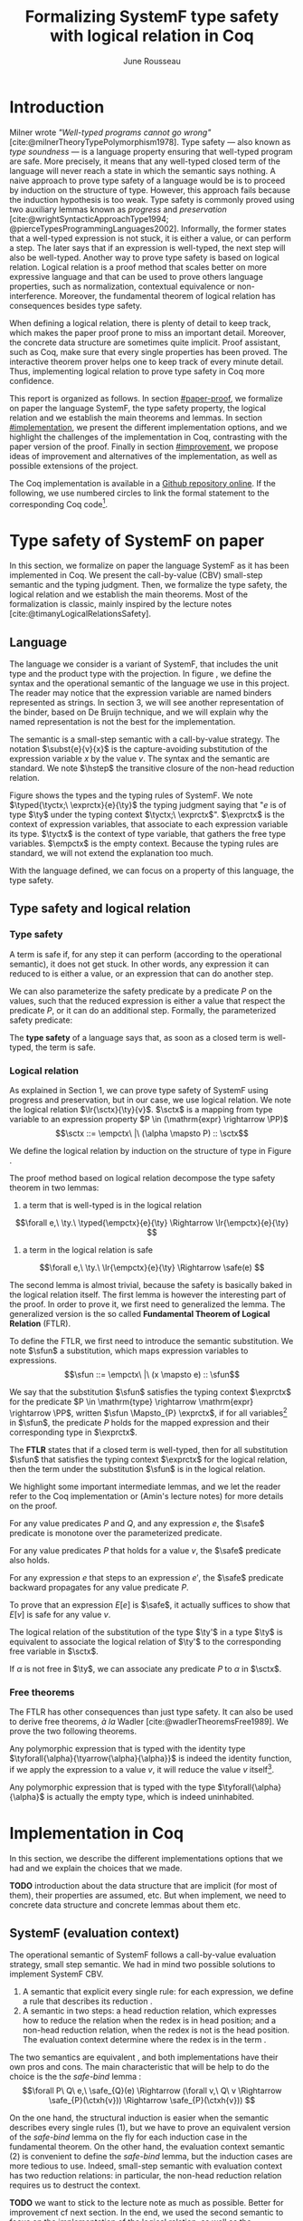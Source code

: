 # -*- citar-bibliography: ("./biblio.bib"); -*-
#+title: Formalizing SystemF type safety with logical relation in Coq
#+AUTHOR: June Rousseau
#+OPTIONS: toc:nil
#+LATEX_COMPILER: lualatex
#+LATEX_HEADER: \usepackage[usenames,dvipsnames]{xcolor}
#+LATEX_HEADER: \usepackage{pftools}
#+LATEX_HEADER: \usepackage{circledsteps}
#+LATEX_HEADER: \newcommand{\link}[1]{\href{#1}{\cstep}}
#+LATEX_HEADER: \newcommand{\unit}{\text{unit}}
#+LATEX_HEADER: \newcommand{\unitt}{\text{tt}}

#+LATEX_HEADER: \newcommand{\lrp}[2]{\llbracket #2 \rrbracket_{#1}}
#+LATEX_HEADER: \newcommand{\lr}[3]{\llbracket #2 \rrbracket_{#1}(#3)}
#+LATEX_HEADER: \newcommand{\lrv}[2]{\lr{#1}{#2}{v}}
#+LATEX_HEADER: \newcommand{\typed}[3]{#1 \vdash #2 : #3}
#+LATEX_HEADER: \newcommand{\hstep}{\rightsquigarrow}
#+LATEX_HEADER: \newcommand{\step}{\rightarrow}
#+LATEX_HEADER: \newcommand{\mstep}{\step^{\ast}}
#+LATEX_HEADER: \usepackage{syntaxColor}
#+LATEX_HEADER: \input{macros}
#+LATEX_HEADER: \usepackage{amsthm}
#+LATEX_HEADER: \theoremstyle{plain}
#+LATEX_HEADER: \newtheorem*{theorem*}{Theorem}
#+LATEX_HEADER: \newtheorem*{lemma*}{Lemma}
#+LATEX_HEADER: \newtheorem*{definition*}{Definition}
#+LATEX_HEADER: \usepackage{todonotes}
#+bibliography: biblio.bib
\begin{abstract}
Type safety is a language property that ensure that if a program is well-typed,
this program is safe to execute. While syntactic approaches have been widely
used to prove type safety, another proof method based on logical relation has
been shown to be efficient to prove such language properties.
During the lecture, we have defined, on paper, a logical relation
and used it to prove type safety of SystemF. Because there is many details
paper proof are prone to errors. Moreover, the encoding of some
data structures, as well as their properties, are often implicits.
Proof-assistant as Coq requires to explicit everything in the implementation,
prove every single properties, and helps to keep track of every minute details.
To fill the gap between paper proof and a proof-assistant implementation, we
propose an implementation in Coq of type safety of SystemF, using logical
relation.
\end{abstract}
#+TOC: headlines 2

* Introduction
Milner wrote /"Well-typed programs cannot go wrong"/
[cite:@milnerTheoryTypePolymorphism1978].
Type safety --- also known as /type soundness/ --- is a language property
ensuring that well-typed program are safe. More precisely, it means that any
well-typed closed term of the language will never reach a state in which the
semantic says nothing.
A naive approach to prove type safety of a language would be is to proceed by
induction on the structure of type. However, this approach fails because the
induction hypothesis is too weak.
Type safety is commonly proved using two auxiliary lemmas known as /progress/
and /preservation/
[cite:@wrightSyntacticApproachType1994; @pierceTypesProgrammingLanguages2002].
Informally, the former states that a well-typed expression is not stuck, \ie it
is either a value, or can perform a step. The later says that if an expression
is well-typed, the next step will also be well-typed.
Another way to prove type safety is based on logical relation. Logical relation
is a proof method that scales better on more expressive language
\todo{check this information}
and that can be used to prove others language properties, such
as normalization, contextual equivalence or non-interference. Moreover, the
fundamental theorem of logical relation has consequences besides type safety.

When defining a logical relation, there is plenty of detail to keep track, which
makes the paper proof prone to miss an important detail. Moreover, the concrete
data structure are sometimes quite implicit. Proof assistant, such as Coq, make
sure that every single properties has been proved. The interactive theorem
prover helps one to keep track of every minute detail. Thus, implementing
logical relation to prove type safety in Coq \todo{find the verb} more
confidence. \todo{However, it requires to make the right implementation choice}

This report is organized as follows.
In section [[#paper-proof]], we formalize on paper the language SystemF, the type
safety property, the logical relation and we establish the main theorems and
lemmas.
In section [[#implementation]], we present the different implementation options, and
we highlight the challenges of the implementation in Coq, contrasting with the
paper version of the proof.
Finally in section [[#improvement]], we propose ideas of improvement and
alternatives of the implementation, as well as possible extensions of the
project.

The Coq implementation is available in a [[https://github.com/BastienRousseau/Logrel_SystemF/tree/release][Github repository online]].
If the following, we use numbered circles to link the formal statement to the
corresponding Coq code\footnote{Some representation details might differ.}.

* Type safety of SystemF on paper
:PROPERTIES:
:CUSTOM_ID: paper-proof
:END:
In this section, we formalize on paper the language SystemF as it has been
implemented in Coq. We present the call-by-value (CBV) small-step semantic and
the typing judgment. Then, we formalize the type safety, the logical relation
and we establish the main theorems.
Most of the formalization is classic, mainly inspired by the lecture
notes [cite:@timanyLogicalRelationsSafety].

** Language
\input{figures/syntaxSF1}
The language we consider is a variant of SystemF, that includes
the unit type and the product type with the projection.
In figure \ref{fig:opsemSF1}, we define the syntax and the operational semantic
of the language we use in this project. The reader may notice that the
expression variable are named binders represented as strings. In section 3, we
will see another representation of the binder, based on De Bruijn technique, and
we will explain why the named representation is not the best for the
implementation.

The semantic is a small-step semantic with a call-by-value strategy.
The notation $\subst{e}{v}{x}$ is the capture-avoiding substitution of the expression
variable $x$ by the value $v$. The syntax and the semantic are standard.
We note $\hstep$ the transitive closure of the non-head reduction relation.

\input{figures/typingSF1}
Figure \ref{fig:typingSF1} shows the types and the typing rules of SystemF.
We note $\typed{\tyctx;\ \exprctx}{e}{\ty}$ the typing judgment saying that
"$e$ is of type $\ty$ under the typing context $\tyctx;\ \exprctx$".
$\exprctx$ is the context of expression variables, that associate to each
expression variable its type. $\tyctx$ is the context of type variable, that
gathers the free type variables. $\empctx$ is the empty context. Because the
typing rules are standard, we will not extend the explanation too much.

With the language defined, we can focus on a property of this language, the type
safety.

** Type safety and logical relation
*** Type safety
A term is safe if, for any step it can perform (according to the operational
semantic), it does not get stuck. In other words, any expression it can reduced to
is either a value, or an expression that can do another step.
\begin{definition*}{Safety}
\[
\safe(e) \eqdef
\forall e'.~e \mstep e' \Rightarrow (e' \in \val) \vee \exists e''.~e' \hstep e''
\]
\end{definition*}
We can also parameterize the safety predicate by a predicate $P$ on the values, such
that the reduced expression is either a value that respect the predicate
$P$, or it can do an additional step.
Formally, the parameterized safety predicate:
\begin{definition*}{Parameterized safety
\href{https://github.com/BastienRousseau/Logrel_SystemF/blob/599b9e84d6d8f902442e5f85f37522ce21708103/theories/logrel.v#L37}{\cstep}
}
\[
\safe_{P}(e) \eqdef
\forall e'.~e \mstep e' \Rightarrow (e' \in \val \wedge P(v)) \vee \exists e''.~e' \step e''
\]
\end{definition*}

The *type safety* of a language says that, as soon as a closed term is
well-typed, the term is safe.
\begin{theorem*}{Type safety
\href{https://github.com/BastienRousseau/Logrel_SystemF/blob/599b9e84d6d8f902442e5f85f37522ce21708103/theories/logrel.v#L526}{\cstep}
}
\(\forall e,~\ty.~\typed{\empctx}{e}{\ty} \Rightarrow \safe(e)\)
\end{theorem*}

*** Logical relation
As explained in Section 1, we can prove type safety of SystemF using progress
and preservation, but in our case, we use logical relation.
We note the logical relation $\lr{\sctx}{\ty}{v}$. $\sctx$ is a mapping from
type variable to an expression property $P \in (\mathrm{expr} \rightarrow \PP)$
\[\sctx ::= \empctx\ |\ (\alpha \mapsto P) :: \sctx\]

We define the logical relation by induction on the structure of type in Figure \ref{fig:logrelSF}.
\input{figures/logicalrelationSF}

The proof method based on logical relation decompose the type safety theorem in
two lemmas:
1. a term that is well-typed is in the logical relation
\[\forall e,\ \ty.\ \typed{\empctx}{e}{\ty} \Rightarrow \lr{\empctx}{e}{\ty} \]
2. a term in the logical relation is safe
\[\forall e,\ \ty.\ \lr{\empctx}{e}{\ty} \Rightarrow \safe(e) \]

The second lemma is almost trivial, because the safety is basically baked in the
logical relation itself.
The first lemma is however the interesting part of the proof. In order to prove
it, we first need to generalized the lemma.
The generalized version is the so called *Fundamental Theorem of Logical
Relation* (FTLR).

To define the FTLR, we first need to introduce the semantic substitution.
We note $\sfun$ a substitution, which maps expression variables to
expressions.
\[\sfun ::= \empctx\ |\ (x \mapsto e) :: \sfun\]

We say that the substitution $\sfun$ satisfies the typing context $\exprctx$ for
the predicate $P \in \mathrm{type} \rightarrow \mathrm{expr} \rightarrow \PP$, written $\sfun
\Mapsto_{P} \exprctx$, if for all
variables\footnote{We assume that the domain of $\sfun$ and $\exprctx$ are equals.}
in $\sfun$, the predicate $P$ holds for the mapped expression and their
corresponding type in $\exprctx$.

The *FTLR* states that if a closed term is well-typed, then for all substitution
$\sfun$ that satisfies the typing context $\exprctx$ for the logical relation, then the
term under the substitution $\sfun$ is in the logical relation.
\begin{theorem*}{Fundamental Theorem of Logical Relation
\href{https://github.com/BastienRousseau/Logrel_SystemF/blob/599b9e84d6d8f902442e5f85f37522ce21708103/theories/logrel.v#L394}{\cstep}
}
\[\forall e,\ \ty,\ \tyctx,\ \exprctx.\ \typed{\tyctx;\exprctx}{e}{\ty} \Rightarrow
(\forall \sctx,\ \sfun.\ (\sfun \Mapsto_{P} \exprctx) \Rightarrow \lr{\sctx}{\ty}{\sfun(e)}) \]
with $P = \lambda \ty,~e.~ \lr{\sctx}{\ty}{e}$.
\end{theorem*}

We highlight some important intermediate lemmas, and we let the reader refer to
the Coq implementation or (Amin's lecture notes) for more details on the proof.

For any value predicates $P$ and $Q$, and any expression $e$, the $\safe$
predicate is monotone over the parameterized predicate.
\begin{lemma*}{Safe monotonicity
\href{https://github.com/BastienRousseau/Logrel_SystemF/blob/599b9e84d6d8f902442e5f85f37522ce21708103/theories/logrel.v#L41}{\cstep}
}
\( (\forall v.\ P(v) \Rightarrow Q(v)) \Rightarrow \safe_{P}(e) \Rightarrow \safe_{Q}(e) \)
\end{lemma*}

For any value predicates $P$ that holds for a value $v$, the $\safe$ predicate also
holds.
\begin{lemma*}{Safe value
\href{https://github.com/BastienRousseau/Logrel_SystemF/blob/599b9e84d6d8f902442e5f85f37522ce21708103/theories/logrel.v#L51}{\cstep}
}
\( P(v) \Rightarrow \safe_{P}(v) \)
\end{lemma*}

For any expression $e$ that steps to an expression $e'$, the $\safe$ predicate
backward propagates for any value predicate $P$.
\begin{lemma*}{Safe step backward
\href{https://github.com/BastienRousseau/Logrel_SystemF/blob/599b9e84d6d8f902442e5f85f37522ce21708103/theories/logrel.v#L58}{\cstep}
}
\( e \step e' \Rightarrow \safe_{P}(e') \Rightarrow \safe_{P}(e)\)
\end{lemma*}

To prove that an expression $E[e]$ is $\safe$, it actually suffices to show that
$E[v]$ is safe for any value $v$.
\begin{lemma*}{Safe bind
\href{https://github.com/BastienRousseau/Logrel_SystemF/blob/599b9e84d6d8f902442e5f85f37522ce21708103/theories/logrel.v#L72}{\cstep}
}
\[\forall P\ Q\ e,\ \safe_{Q}(e) \Rightarrow
(\forall v,\ Q(v) \Rightarrow \safe_{P}(\ctxh{v})) \Rightarrow
\safe_{P}(\ctxh{e})) \]
\end{lemma*}

The logical relation of the substitution of the type $\ty'$ in a type $\ty$ is equivalent
to associate the logical relation of $\ty'$ to the corresponding free variable
in $\sctx$.
\begin{lemma*}{Logrel subst
\href{https://github.com/BastienRousseau/Logrel_SystemF/blob/599b9e84d6d8f902442e5f85f37522ce21708103/theories/logrel.v#L385}{\cstep}
}
\( \lrv{\sctx}{\ty.[\ty'/\alpha]} \Leftrightarrow \lrv{(\alpha \mapsto \lrp{\sctx}{\ty'})::\sctx}{\ty} \)
\end{lemma*}

If $\alpha$ is not free in $\ty$, we can associate any predicate $P$ to $\alpha$ in $\sctx$.
\begin{lemma*}{Logrel weaken
\href{https://github.com/BastienRousseau/Logrel_SystemF/blob/599b9e84d6d8f902442e5f85f37522ce21708103/theories/logrel.v#L302}{\cstep}
}
\( \lrv{\sctx}{\ty} \Leftrightarrow \lrv{(\alpha \mapsto P)::\sctx}{\ty} \)
\end{lemma*}

*** Free theorems
The FTLR has other consequences than just type safety. It can also be used to
derive free theorems, /à la/ Wadler [cite:@wadlerTheoremsFree1989].
We prove the two following theorems.

Any polymorphic expression that is typed with the identity type
$\tyforall{\alpha}{\tyarrow{\alpha}{\alpha}}$ is indeed the identity function, \ie if we apply
the expression to a value $v$, it will reduce the value $v$
itself\footnote{If it terminates}.
\begin{theorem*}{Polymorphic identity
\href{https://github.com/BastienRousseau/Logrel_SystemF/blob/599b9e84d6d8f902442e5f85f37522ce21708103/theories/free_theorem.v#L8}{\cstep}}
\[\forall e~,v.~\typed{\empctx;\empctx}{e}{\tyforall{\alpha}{\tyarrow{\alpha}{\alpha}}}
\Rightarrow \safe_{(\lambda e.~e = v)}(\app{(\tapp{e})}{v})
\]
\end{theorem*}

Any polymorphic expression that is typed with the type $\tyforall{\alpha}{\alpha}$ is actually
the empty type, which is indeed uninhabited.
\begin{theorem*}{Empty type
\href{https://github.com/BastienRousseau/Logrel_SystemF/blob/599b9e84d6d8f902442e5f85f37522ce21708103/theories/free_theorem.v#L35}{\cstep}}
\[\forall e~,v.~\typed{\empctx;\empctx}{e}{\tyforall{\alpha}{\alpha}}
\Rightarrow \safe_{(\lambda e.~\bot )}(\tapp{e})
\]
\end{theorem*}

* Implementation in Coq
:PROPERTIES:
:CUSTOM_ID: implementation
:END:
In this section, we describe the different implementations options that we had
and we explain the choices that we made.

*TODO* introduction about the data structure that are implicit (for most of
them), their properties are assumed, etc. But when implement, we need to
concrete data structure and concrete lemmas about them etc.

** SystemF (evaluation context)
The operational semantic of SystemF follows a call-by-value evaluation strategy,
small step semantic.
We had in mind two possible solutions to implement SystemF CBV.
1. A semantic that explicit every single rule: for each expression, we define a
   rule that describes its reduction
    \href{https://github.com/BastienRousseau/Logrel_SystemF/blob/599b9e84d6d8f902442e5f85f37522ce21708103/theories/syntax_systemF.v}{\cstep}.
2. A semantic in two steps: a head reduction relation, which expresses how to
   reduce the relation when the redex is in head position; and a non-head
   reduction relation, when the redex is not is the head position. The
   evaluation context determine where the redex is in the term
    \href{https://github.com/BastienRousseau/Logrel_SystemF/blob/599b9e84d6d8f902442e5f85f37522ce21708103/theories/opsem_systemF_ctx.v}{\cstep} .

The two semantics are equivalent
\href{https://github.com/BastienRousseau/Logrel_SystemF/blob/599b9e84d6d8f902442e5f85f37522ce21708103/theories/opsem_systemF_ctx.v#L131}{\cstep},
and both implementations have
their own pros and cons.
The main characteristic that will be help to do the choice is the
the /safe-bind/ lemma :
\[\forall P\ Q\ e,\ \safe_{Q}(e) \Rightarrow
(\forall v,\ Q\ v \Rightarrow \safe_{P}(\ctxh{v})) \Rightarrow
\safe_{P}(\ctxh{v})) \]

On the one hand, the structural induction is easier when the semantic describes
every single rules (1), but we have to prove an equivalent version of the
/safe-bind/ lemma on the fly for each induction case in the fundamental theorem.
On the other hand, the evaluation context semantic (2) is convenient to define
the /safe-bind/ lemma, but the induction cases are more tedious to use. Indeed,
small-step semantic with evaluation context has two reduction relations: in
particular, the non-head reduction relation requires us to destruct the context.

*TODO* we want to stick to the lecture note as much as possible. Better for
improvement cf next section.
In the end, we used the second semantic to focus on the implementation of the
logical relation, as well as the intermediate lemmas.

** Binders (autosubst)

Our first attempt to represent the binding was to implement them using strings.
The advantage of representing the binder using strings is that it makes the
proof --- especially on paper --- more readable.
However, this representation tends to induces some issues because the terms are
equals "up-to renaming of bound variable", and the substitution has to be
capture avoiding.
Moreover, we need to define the parallel (or simultaneous) substitution at some
point, and use this definition to do Coq proof, which is a pain to work with
when defined using strings.

Because the binder representation using string is not satisfactory when
implementing the language in Coq, we had to explore other binding
representations. The question of the implementation of binders is a well-known
issue when implementing a language [cite:@pierceTypesProgrammingLanguages2002].
A solution is the DeBruijn representation of the binders. It is a canonical,
unique and nameless representation of the binder, in which a variable points
directly to its binder: the named variables are replaced by a natural number
that express the distance to its binder. More precisely, the DeBruijn index k
points to the k-th enclosing \lambda.

In a more formal way, an expression can be a variable $k \in \NN$. A variable k is
free when it ranges outside of the enclosing \lambda.
The notation $\subst{e}{v}{}$ is the substitution of the /first/ free variable: it
replaces the free variable 0, and rename all the other variable consequently.
For instance, in the expression $\subst{\pair{0}{1}}{\tt}{} = \pair{\tt}{0}$,
the first free variable is 0, thus it replaces 0 by the expression $\tt$.
Moreover, the next free variable 1 is then renamed to 0. In the expression
$\subst{1}{\tt}{} = 0$, the first free variable should be 0 (even if it does not
appears in the expression), thus the substitution only perform the renaming.
Finally, when there is lambda abstraction like in the expression,
$\subst{(\lam{}{\pair{0}{\pair{1}{2}}})}{\tt}{} =
(\lam{}{\pair{0}{\pair{\tt}{1}}})$, the substitution replaces the first free
variable under the lambda abstraction and the renaming as well.
*TODO should i write the formal definition of substitution ?*.
In a similar way than the variable of the language, the type variable $\alpha \in \NN$
use the DeBruijn representation.

\input{figures/syntaxDB}
Figure \ref{fig:opsemDB} shows the modifications on the syntax. As type variable
are also represented using the De Bruijn indices, the free variable are the $\alpha$
that range outside the $\forall$. Thus, there is no need to maintain the type variable
context $\tyctx$. Moreover, the expression variable context becomes a sequence of
type, such that the k-th element of the sequence $\exprctx$ is the type of the
free expression variable represented by $k$.

The main modification is in the rule \ruleref{T-TAbs-DeBruijn}
Indeed, in the rule \ruleref{T-Abs} with named binders, the binder of the type
variable $\alpha$ is added in the context, and makes sure that $\alpha$ does not appear
freely in the context $\exprctx$. If necessary, $\alpha$ can be renamed to a fresh type
variable.
Using De Bruijn representation, the new binder is represented by the type
variable 0. All the type variables in the context $\exprctx$ have to be renamed: it
both ensures that the type points to the right binder and the freshness of the
new binder. The renaming consists on incrementating of the (free?) variable
by 1, because they are now under one $\forall$.

The De Bruijn technique has been widely used to represent binders. /autosubst/
[cite:@SchaeferEtAl:2015:Autosubst:-Reasoning] is a Coq library that helps to
implement and automatize the DeBruijn representation, and automatically derive
and prove some basic lemma about the (parallel substitution). Moreover, it
provides useful tactics to reason with the substitution operation.

Our implementation uses /autosubst/ to represent the binders and leverage the
automation to simplify the proofs, in particular for the substitution lemma and
the weakening lemma.

\input{figures/logrelDB}
Figure \ref{fig:logrelDB} highlights the modifications of the logical relation
according to the De Bruijn representation of the binders. In particular, we
notice that the mapping $\sctx$ is a sequence of expression properties instead of a
mapping of type variables. Indeed, as we have already done with the context
$\Gamma$, the k-th element of $\sctx$ is the property mapped to the type variable $k$.

*TODO* Example of lemma that was hard to prove with named binders, but easier
with autosubst ?

** Substitution lemmas
One of the main property of the logical relation is the following /substitution
lemma/.
We recall the substitution lemma below, with the De Bruijn representation of the binders
\begin{lemma*}{Logrel subst - De Bruijn}
\[
\forall \sctx,\ \ty,\ \ty',\ v.\
\lrv{\sctx}{\subst{\ty}{\ty'}{}}
\Leftrightarrow
\lrv{(\lrp{\sctx}{\ty'}::\sctx)}{\ty}
\]
\end{lemma*}
It states that a value $v$ is in the logical relation for the type
$\ty.[\ty'/]$ if and only if we can associate its own logical relation to the
corresponding free type variable in the interpretation mapping.
However, while the string representation of the binder allows to
proceed by straightforward induction on $\ty$ (?), we cannot proceed directly
by induction with our representation based on the DeBruijn indices. The
induction hypothesis is actually not strong enough. Indeed, the polymorphic type
case does not work.

Let the induction hypothesis be
\[
\forall \sctx,\ \ty,\ \ty',\ v.\
\lrv{\sctx}{\subst{\ty}{\ty'}{}}
\Leftrightarrow
\lrv{(\lrp{\sctx}{\ty'}::\sctx)}{\ty}
\]
The proof obligation for the polymorphic case is
\[
\lrv{\sctx}{\subst{(\tyforall{}{\ty})}{\ty'}{}}
\Leftrightarrow
\lrv{(\lrp{\sctx}{\ty'}::\sctx)}{\tyforall{}{\ty})}
\]
If we unfold the definition of the logical relation,
the proof obligation roughly ends up to look like
\[
\lrv{P::\sctx}{\subst{\ty}{\ty'}{}}
\Leftrightarrow
\lrv{P::(\lrp{\sctx}{\ty'}::\sctx)}{\ty}
\]
where an additional predicate $P$ is the head of the mapping $\sctx$.
While we would like to use the IH, it is not possible because the head of the
mapping has to be the property of the substituted type variable $\ty'$.

The solution is then to generalized the substitution lemma, such that the
predicate that maps the substituted type variable $\ty'$ to the logical relation
may be anywhere in the new mapping. From a higher level, it means that had
already gone through a certain number of type abstraction.
\begin{lemma*}{Generalized logrel subst - De Bruijn
\href{https://github.com/BastienRousseau/Logrel_SystemF/blob/599b9e84d6d8f902442e5f85f37522ce21708103/theories/logrel.v#L325}{\cstep}
}
\[
\forall \sctx_{1},\ \sctx_{2},\ \ty',\ v.\
\lrv{ \sctx_{1}++\sctx_{2}}{\subst{\ty}{\mathrm{upn}\ (\mathrm{len }\ \sctx_{1})\ \ty'}{}}
\Leftrightarrow
\lrv{ \sctx_{1}++( \lrp{\sctx_{2}}{\ty'} ::\sctx_{2})}{\ty}
\]
where $\subst{\ty}{\mathrm{upn}\ (\mathrm{len }\ \sctx_{1})\ \ty'}{}$
substitutes $\ty'$ in the type $\ty$ by renaming the variables after
$(\mathrm{len }\ \sctx_{1})$.
\end{lemma*}
It suffices to instantiate the generalized theorem with $\sctx_{1} = \empctx$
to get the substitution lemma.

With a similar argument, the weakening lemma also need a generalization to be proved.

* Possible improvement / Future work
:PROPERTIES:
:CUSTOM_ID: improvement
:END:
In this section, we discuss about different way in which the project could be
improved. Firstly, we propose an amelioration to make the implementation more
general (?) and modular. Then, we propose some extension of the project.
Finally, we propose an alternative way to implement a logical relation for type
safety in Coq, which could lead to a convenient way to extend the language with
non-trivial features.

** Language independent lemmas
The main interest of the project was to implement type safety of SystemF in Coq,
using logical relation. In Section 2.2, we defined the Safe (parameterized)
predicate and few intermediate lemmas about this predicate. The attentive reader
may have notice that the Safe predicate does not really depends on the language,
on the contrary to the logical relation.

We propose to make the implementation more generic and modular, such that we can
define the Safe predicate independently to the language. In a Coq
implementation, this result in the definition of a class that express what is a
valid language. A generic language is a tuple of:
- the type of expression of the language $\mr{Expr}$
- a function $\mr{is\_value}: \mr{Expr} \rightarrow \PP$ that express which expressions are the
  values of the language
- a function $\mr{head\_step}: \mr{\mr{Expr}} \rightarrow \mr{Expr} \rightarrow \PP$ that express
  the head reduction relation
- a function $\mr{is\_ectx}: (\mr{Expr} \rightarrow \mr{Expr}) \rightarrow \PP$ that express how to
  determine the evaluation context when the redex is not in head position

The future work is to determine which properties (expressed in terms of the
generic) are necessary to make the language a /valid/ language.
By valid language, we mean a language that allows one to derive the properties
over the Safe predicate, \ie safe-mono, safe-val, safe-bind and safe-step.

This improvement brings more modularity in the implementation. One can indeed
define its own language, prove that the language is a valid language and the
typeclass derives automatically the Safe predicates for free.
Of course, our variant of SystemF would be an instance of such valid language.
But we could easily extend the project with type safety of another language,
such as Simply Typed Lambda Calculus (STLC) without proving the properties of
Safe again.

** Other language properties
As mentioned earlier, logical relation is a proof technique that can be used to
prove language properties [cite:@skorstengaardIntroductionLogicalRelations]. The
properties we focused on in this project is type safety. We propose two others
properties to extend the project.
*** Normalization
A term normalizes if it reduces to a value. Formally,
\[\norm(e) \eqdef \exists v \in \val.~e \step^{*} v\]
and the parameterized version
\[\norm_{P}(e) \eqdef \exists v \in \val.~e \step^{*} v \wedge P(v)\]

We can derive the lemmas equivalent to Safe-val, Safe-mono, Safe-bind and
Safe-step for the Norm predicate. This extension could leverage the modularity
of the previous proposition.

*** Contextual equivalence
Contextual equivalence, or observational equivalence, is a language property
saying that, if two program are contextually equivalent, there does not exist
any context able to differentiate the them. It is also a way to derive free
theorems.

Formally, the contextual equivalence is defined as follows:
\[
\typed{\tyctx';\exprctx'}{e_{1} \approx^{\mathrm{ctx}} e_{2} }{\ty'}
\eqdef
 \forall \ctx\ :\ (\tyctx;\exprctx \vdash \ty) \Rightarrow (\empctx;\empctx \vdash \tyunit).\
 (\ctxh{e_{1}} \Downarrow v \Leftrightarrow \ctxh{e_{2}} \Downarrow v)
\]
where $e \Downarrow v \eqdef e \mstep v$ and 
\begin{mathpar}
\inferH
{Ctx-Typing}
{\typed{\tyctx;\exprctx}{e}{\ty}
\\
\typed{\tyctx';\exprctx'}{\ctxh{e}}{\ty'}
}
{ \ctx~:~(\tyctx;\exprctx \vdash \ty) \Rightarrow (\tyctx';\exprctx' \vdash \ty')}
\end{mathpar}

It states that two expressions $e_{1}$ and $e_{2}$ of type $\ty$ are contextually
equivalent if and only if
for any context that has a hole of type $\ty$, and produces a closed expression of
type $\tyunit$ (see \ruleref{Ctx-Typing}), filling the hole with $e_{1}$ or $e_{2}$
will both reduces to the same value $v$ (which actually has to be $\tt$).

** Logical relation using Iris
Iris [cite:@IrisProject; @jungIrisGroundModular2018] is a higher-order
separation logic framework, implemented and verified in Coq. Iris as been shown
to be an efficient framework to implement logical relation. In particular, an
alternative way to implement the logical relation and prove type soundness of
SystemF [cite:@timanyLogicalApproachType2022] could have been to use the Iris
framework.

An extension of SystemF is to add recursive types. However, literature
[cite:@skorstengaardIntroductionLogicalRelations] has shown
that adding recursive types is a feature that lead to a non-trivial extension of
the logical relation: indeed, we have defined the logical relation inductively
on the structure of type, but unfolding a recursive type does not guarantee the
resulting type to be smaller than the folded one. Thus, it is impossible to
simply extend the logical relation defined in this project.
Similarly, another extension of the language is to add pointers
[cite:@skorstengaardLogicalRelationsReferences2016], which leads to a similar
issue (we can encode the recursion through the heap, thanks to the Landin's knot
technique).

However, Iris is a step-indexed logic. It provides the logical tools to easily
manage the recursive types. Moreover, because Iris is a logic of resources, it
allows to define the resources of heap and easily implement the pointers.

** Logical relation as an interpretation of types :noexport:
Another way to understand the logical relation is to see the logical relation as
an interpretation of types. Indeed, the logical relation for the type $\ty$
can be actually seen as the set of expression that behaves as the type $\ty$.
In his notes about logical relation [cite:@sterlingPracticalSemantics], Jon
Sterling points out that some work can be performed in order to make transform
the logical relation as an interpretation of terms, which is compositionnal. We
think that it could be another way to improve the project: explore this option. \input{figures/logrelComp}

* Conclusion
Logical relation are a proof techniques that have been widely studied in the
past few years (decades?), and that have shown to be very useful to prove
programming language properties. While doing proof on paper is... and is prompt
to do mistake, proof assistant such as Coq tend to give some higher guarantee.
Indeed, Coq carefully manages every single details and ensures that every single
lemma are proved. On the other hand, it requires to carefully choose the
representation and to make some implementation choices in order to ease the
proofs.

\printbibliography[heading=none]
